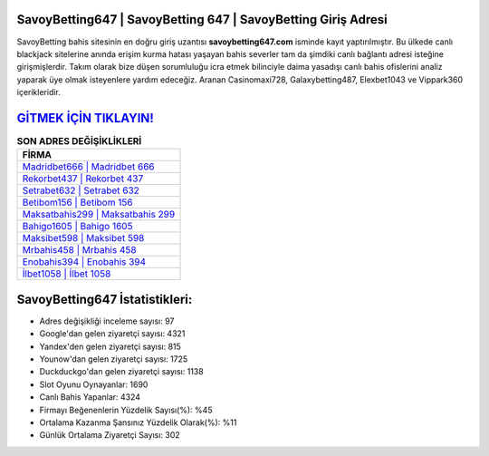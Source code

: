 ﻿SavoyBetting647 | SavoyBetting 647 | SavoyBetting Giriş Adresi
===================================

.. image:: images/savoybetting-giris.jpg
   :width: 600
   
SavoyBetting bahis sitesinin en doğru giriş uzantısı **savoybetting647.com** isminde kayıt yaptırılmıştır. Bu ülkede canlı blackjack sitelerine anında erişim kurma hatası yaşayan bahis severler tam da şimdiki canlı bağlantı adresi isteğine girişmişlerdir. Takım olarak bize düşen sorumluluğu icra etmek bilinciyle daima yasadışı canlı bahis ofislerini analiz yaparak üye olmak isteyenlere yardım edeceğiz. Aranan Casinomaxi728, Galaxybetting487, Elexbet1043 ve Vippark360 içerikleridir.

`GİTMEK İÇİN TIKLAYIN! <https://urlday.cc/git>`_
==============

.. list-table:: **SON ADRES DEĞİŞİKLİKLERİ**
   :widths: 100
   :header-rows: 1

   * - FİRMA
   * - `Madridbet666 | Madridbet 666 <madridbet666-madridbet-666-madridbet-giris-adresi.html>`_
   * - `Rekorbet437 | Rekorbet 437 <rekorbet437-rekorbet-437-rekorbet-giris-adresi.html>`_
   * - `Setrabet632 | Setrabet 632 <setrabet632-setrabet-632-setrabet-giris-adresi.html>`_	 
   * - `Betibom156 | Betibom 156 <betibom156-betibom-156-betibom-giris-adresi.html>`_	 
   * - `Maksatbahis299 | Maksatbahis 299 <maksatbahis299-maksatbahis-299-maksatbahis-giris-adresi.html>`_ 
   * - `Bahigo1605 | Bahigo 1605 <bahigo1605-bahigo-1605-bahigo-giris-adresi.html>`_
   * - `Maksibet598 | Maksibet 598 <maksibet598-maksibet-598-maksibet-giris-adresi.html>`_	 
   * - `Mrbahis458 | Mrbahis 458 <mrbahis458-mrbahis-458-mrbahis-giris-adresi.html>`_
   * - `Enobahis394 | Enobahis 394 <enobahis394-enobahis-394-enobahis-giris-adresi.html>`_
   * - `İlbet1058 | İlbet 1058 <ilbet1058-ilbet-1058-ilbet-giris-adresi.html>`_
	 
SavoyBetting647 İstatistikleri:
===================================	 
* Adres değişikliği inceleme sayısı: 97
* Google'dan gelen ziyaretçi sayısı: 4321
* Yandex'den gelen ziyaretçi sayısı: 815
* Younow'dan gelen ziyaretçi sayısı: 1725
* Duckduckgo'dan gelen ziyaretçi sayısı: 1138
* Slot Oyunu Oynayanlar: 1690
* Canlı Bahis Yapanlar: 4324
* Firmayı Beğenenlerin Yüzdelik Sayısı(%): %45
* Ortalama Kazanma Şansınız Yüzdelik Olarak(%): %11
* Günlük Ortalama Ziyaretçi Sayısı: 302

